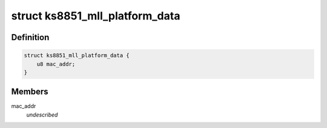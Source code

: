.. -*- coding: utf-8; mode: rst -*-
.. src-file: include/linux/ks8851_mll.h

.. _`ks8851_mll_platform_data`:

struct ks8851_mll_platform_data
===============================

.. c:type:: struct ks8851_mll_platform_data

    Platform data of the KS8851_MLL network driver

.. _`ks8851_mll_platform_data.definition`:

Definition
----------

.. code-block:: c

    struct ks8851_mll_platform_data {
        u8 mac_addr;
    }

.. _`ks8851_mll_platform_data.members`:

Members
-------

mac_addr
    *undescribed*

.. This file was automatic generated / don't edit.

